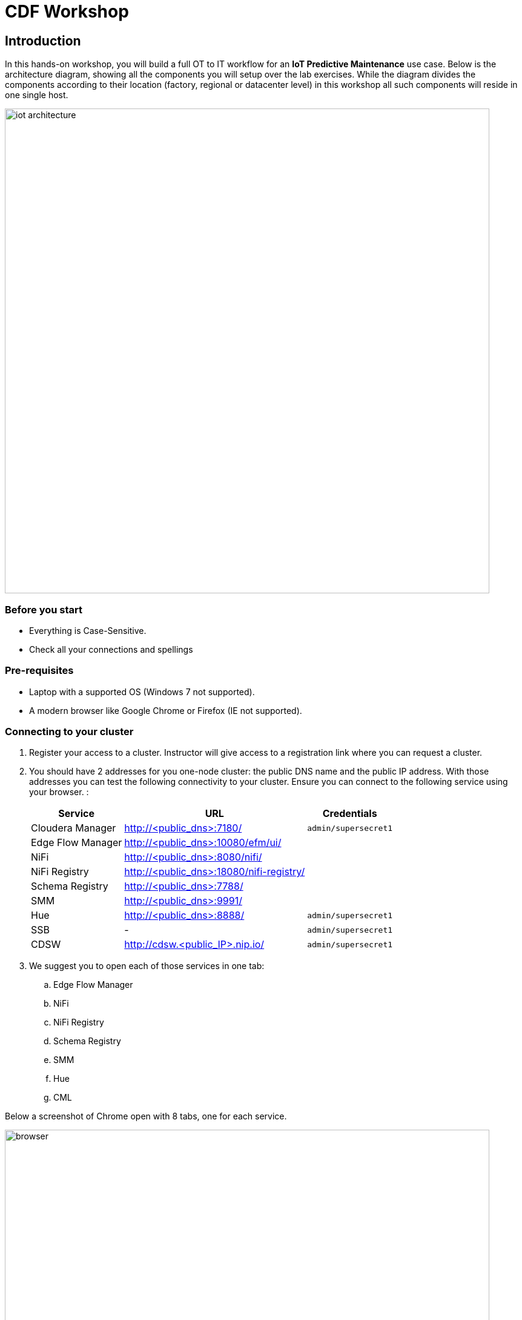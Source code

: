 = CDF Workshop

== Introduction

In this hands-on workshop, you will build a full OT to IT workflow for an **IoT Predictive Maintenance** use case. Below is the architecture diagram, showing all the components you will setup over the lab exercises. While the diagram divides the components according to their location (factory, regional or datacenter level) in this workshop all such components will reside in one single host.

image::images/iot-architecture.png[width=800]

=== Before you start

* Everything is Case-Sensitive. 
* Check all your connections and spellings

=== Pre-requisites

* Laptop with a supported OS (Windows 7 not supported).
* A modern browser like Google Chrome or Firefox (IE not supported).

=== Connecting to your cluster

. Register your access to a cluster. Instructor will give access to a registration link where you can request a cluster.

. You should have 2 addresses for you one-node cluster: the public DNS name and the public IP address. With those addresses you can test the following connectivity to your cluster. Ensure you can connect to the following service using your browser. :
+
[%autowidth,options="header"]
|===
|Service|URL|Credentials
|Cloudera Manager|http://<public_dns>:7180/|`admin/supersecret1`
|Edge Flow Manager|http://<public_dns>:10080/efm/ui/|
|NiFi|http://<public_dns>:8080/nifi/|
|NiFi Registry|http://<public_dns>:18080/nifi-registry/|
|Schema Registry|http://<public_dns>:7788/|
|SMM|http://<public_dns>:9991/|
|Hue|http://<public_dns>:8888/|`admin/supersecret1`
|SSB|-|`admin/supersecret1`
|CDSW|http://cdsw.<public_IP>.nip.io/|`admin/supersecret1`
|===
. We suggest you to open each of those services in one tab:

.. Edge Flow Manager
.. NiFi
.. NiFi Registry
.. Schema Registry
.. SMM
.. Hue
.. CML

Below a screenshot of Chrome open with 8 tabs, one for each service.

image::images/browser.png[width=800]

== Labs

Once you have all services opened in your browser, it is time to start working and see some interesting stuff!
Pick your lab and let's get started!

* link:streaming.adoc[CDF Hands On Workshop]

== Resources
  
* link:https://medium.freecodecamp.org/building-an-iiot-system-using-apache-nifi-mqtt-and-raspberry-pi-ce1d6ed565bc[Original blog by Abdelkrim Hadjidj]

* This workshop is based on the following work by Fabio Ghirardello:
** https://github.com/fabiog1901/IoT-predictive-maintenance
** https://github.com/fabiog1901/OneNodeCDHCluster

* link:https://www.cloudera.com/documentation.html[Cloudera Documentation]

